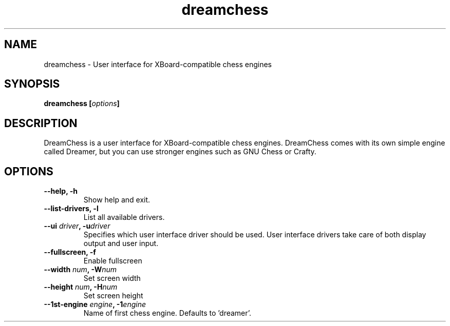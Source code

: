 .TH dreamchess 6 2014-10 "DreamChess 0.3.0"
.SH NAME
dreamchess \- User interface for XBoard-compatible chess engines

.SH SYNOPSIS
.BI "dreamchess [" options "]

.SH DESCRIPTION
DreamChess is a user interface for XBoard-compatible chess engines. DreamChess comes with its own simple engine called Dreamer, but you can use stronger engines such as GNU Chess or Crafty.

.SH OPTIONS

.TP
.B "\-\-help, \-h"
Show help and exit.

.TP
.B "\-\-list-drivers, \-l"
List all available drivers.

.TP
.BI "\-\-ui " driver ", \-u" driver
Specifies which user interface driver should be used. User interface drivers take care of both display output and user input.

.TP
.B "\-\-fullscreen, \-f"
Enable fullscreen

.TP
.BI "\-\-width " num ", \-W" num
Set screen width

.TP
.BI "\-\-height " num ", \-H" num
Set screen height

.TP
.BI "\-\-1st-engine " engine ", \-1" engine
Name of first chess engine.  Defaults to 'dreamer'.
